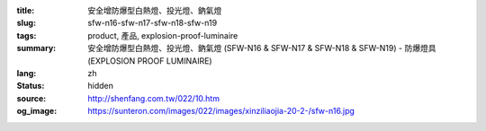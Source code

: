 :title: 安全增防爆型白熱燈、投光燈、鈉氣燈
:slug: sfw-n16-sfw-n17-sfw-n18-sfw-n19
:tags: product, 產品, explosion-proof-luminaire
:summary: 安全增防爆型白熱燈、投光燈、鈉氣燈 (SFW-N16 & SFW-N17 & SFW-N18 & SFW-N19) - 防爆燈具 (EXPLOSION PROOF LUMINAIRE)
:lang: zh
:status: hidden
:source: http://shenfang.com.tw/022/10.htm
:og_image: https://sunteron.com/images/022/images/xinziliaojia-20-2-/sfw-n16.jpg
